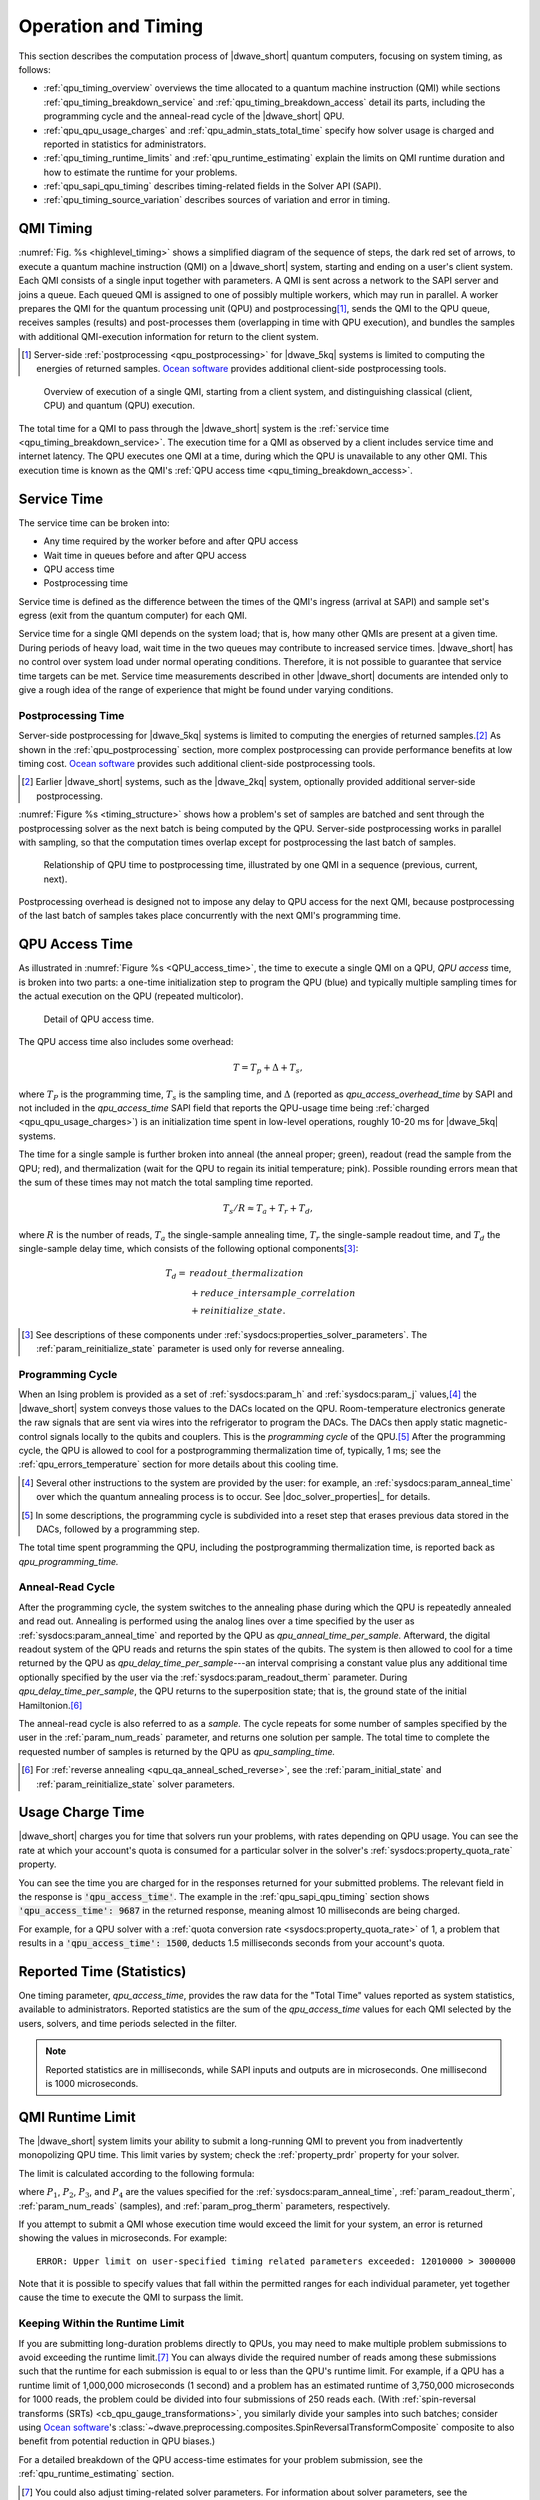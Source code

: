 .. _qpu_operation_timing:

====================
Operation and Timing
====================

This section describes the computation process of |dwave_short| quantum
computers, focusing on system timing, as follows:

*   :ref:`qpu_timing_overview` overviews the time allocated to a quantum machine
    instruction (QMI) while sections :ref:`qpu_timing_breakdown_service` and
    :ref:`qpu_timing_breakdown_access` detail its parts, including the
    programming cycle and the anneal-read cycle of the |dwave_short| QPU.
*   :ref:`qpu_qpu_usage_charges` and :ref:`qpu_admin_stats_total_time` specify
    how solver usage is charged and reported in statistics for administrators.
*   :ref:`qpu_timing_runtime_limits` and :ref:`qpu_runtime_estimating` explain
    the limits on QMI runtime duration and how to estimate the runtime for your
    problems.
*   :ref:`qpu_sapi_qpu_timing` describes timing-related fields in the Solver
    API (SAPI).
*   :ref:`qpu_timing_source_variation` describes sources of variation and error
    in timing.

.. _qpu_timing_overview:

QMI Timing
==========

:numref:`Fig. %s <highlevel_timing>` shows a simplified diagram of the sequence
of steps, the dark red set of arrows, to execute a quantum machine instruction
(QMI) on a |dwave_short| system, starting and ending on a user's client system.
Each QMI consists of a single input together with parameters. A QMI is sent
across a network to the SAPI server and joins a queue. Each queued QMI is
assigned to one of possibly multiple workers, which may run in parallel. A
worker prepares the QMI for the quantum processing unit (QPU) and
postprocessing\ [#]_\ , sends the QMI to the QPU queue, receives samples
(results) and post-processes them (overlapping in time with QPU execution), and
bundles the samples with additional QMI-execution information for return to the
client system.

.. [#]
    Server-side :ref:`postprocessing <qpu_postprocessing>` for |dwave_5kq|
    systems is limited to computing the energies of returned samples.
    `Ocean software <https://docs.ocean.dwavesys.com>`_ provides additional
    client-side postprocessing tools.

.. figure:: ../../_images/highlevel_timing.png
    :name: highlevel_timing
    :alt: Diagram showing an overview of the execution of a QMI on the system,
        highlighting QPU access and service time.

    Overview of execution of a single QMI, starting from a client system, and
    distinguishing classical (client, CPU) and quantum (QPU) execution.

The total time for a QMI to pass through the |dwave_short| system is the
:ref:`service time <qpu_timing_breakdown_service>`.
The execution time for a QMI as observed by a client includes service time and
internet latency. The QPU executes one QMI at a time, during which the QPU is
unavailable to any other QMI. This execution time is known as the QMI's
:ref:`QPU access time <qpu_timing_breakdown_access>`.

.. _qpu_timing_breakdown_service:

Service Time
============

The service time can be broken into:

-   Any time required by the worker before and after QPU access
-   Wait time in queues before and after QPU access
-   QPU access time
-   Postprocessing time

Service time is defined as the difference between the times of the QMI's ingress
(arrival at SAPI) and sample set's egress (exit from the quantum computer) for
each QMI.

Service time for a single QMI depends on the system load; that is, how many
other QMIs are present at a given time. During periods of heavy load, wait time
in the two queues may contribute to increased service times. |dwave_short| has
no control over system load under normal operating conditions. Therefore, it is
not possible to guarantee that service time targets can be met. Service time
measurements described in other |dwave_short| documents are intended only to
give a rough idea of the range of experience that might be found under varying
conditions.

.. dropdown:: Viewing the Service Time for Your Problems

    You can know the service time for a submitted problem by calculating the
    difference between its recorded egress and ingress times.

    On the dashboard in the Leap service, you can select a submitted problem (by
    your assigned label or its SAPI-assigned identifier) and view those times as
    shown here:

    .. figure:: ../../_images/leap_service_time.png
        :name: leapServiceTime
        :alt: Snapshot of the Leap service's Problem Parameters for the problem.

        Ingress and egress times for a problem in the Leap service.

    Alternatively, you can retrieve this same information from SAPI in various
    ways, as demonstrated in the :ref:`qpu_sapi_qpu_timing` section and in
    examples in the |doc_rest_api|_.

Postprocessing Time
-------------------

Server-side postprocessing for |dwave_5kq| systems is limited to computing the
energies of returned samples.\ [#]_ As shown in the :ref:`qpu_postprocessing`
section, more complex postprocessing can provide performance benefits at low
timing cost. `Ocean software <https://docs.ocean.dwavesys.com>`_ provides such
additional client-side postprocessing tools.

.. [#]
    Earlier |dwave_short| systems, such as the |dwave_2kq| system, optionally
    provided additional server-side postprocessing.

:numref:`Figure %s <timing_structure>` shows how a problem's set of samples are
batched and sent through the postprocessing solver as the next batch is being
computed by the QPU. Server-side postprocessing works in parallel with sampling,
so that the computation times overlap except for postprocessing the last batch
of samples.

.. figure:: ../../_images/timing_structure.png
    :name: timing_structure
    :width: 80 %
    :alt: Diagram showing the breakdown of timing in the |dwave_short| QPU. The
        entire span of a current problem is reported as QPU access time. This is
        divided into two parts: QPU programming time and QPU sampling time. QPU
        sampling time is further broken down into individual samples (reads),
        each of which requires anneal time, readout time, and a small QPU delay
        time per sample. Sampling time may also include postprocessing time if
        this is enabled for the problem. A small about of postprocessing
        overhead time is also required for each problem regardless of whether
        postprocessing is enabled. In summary, the system reports back the
        following values: QPU access time, QPU sampling time, QPU anneal time
        per sample, QPU readout time per sample, QPU delay time per sample,
        total postprocessing time, and postprocessing overhead time.

    Relationship of QPU time to postprocessing time, illustrated by one QMI in a
    sequence (previous, current, next).

Postprocessing overhead is designed not to impose any delay to QPU access for
the next QMI, because postprocessing of the last batch of samples takes place
concurrently with the next QMI's programming time.

.. dropdown:: Viewing the Postprocessing Time for Your Problems

    As shown in :numref:`Fig. %s <timing_structure>`,
    ``total_post_processing_time`` is the sum of all times for the
    "Post Process" boxes while ``post_processing_overhead_time`` is the extra
    time needed (a single "Post Process" box) to process the last batch of
    samples. This latter time together with ``qpu_access_time`` contributes to
    overall service time.

    On the dashboard in the Leap service, you can click on a submitted problem
    identified by your assigned label or its SAPI-assigned identifier and see
    its postprocessing times. Alternatively, you can retrieve this same
    information from SAPI as demonstrated in the :ref:`qpu_sapi_qpu_timing`
    section.

.. _qpu_timing_breakdown_access:

QPU Access Time
===============

As illustrated in :numref:`Figure %s <QPU_access_time>`, the time to execute a
single QMI on a QPU, *QPU access* time, is broken into two parts: a one-time
initialization step to program the QPU (blue) and typically multiple sampling
times for the actual execution on the QPU (repeated multicolor).

.. figure:: ../../_images/QPU_access_time.png
    :scale: 50%
    :name: QPU_access_time
    :alt: Diagram showing the breakdown of QPU access time. The implicit
        horizontal axis in this diagram is time, because this diagram shows how
        the QPU access time changes over time. QPU access time begins with the
        single largest fixed block of time: programming time. This block is the
        same regardless of the number of samples specified. The rest of the
        block repeats per sample (within a repeating block called QPU sampling
        time): QPU anneal time per sample, QPU readout time per sample, QPU
        readout time per sample, and QPU delay time per sample.

    Detail of QPU access time.

The QPU access time also includes some overhead:

.. math::

    T  =   T_p +  \Delta +  T_s,

where :math:`T_P` is the programming time, :math:`T_s` is the sampling time, and
:math:`\Delta` (reported as *qpu_access_overhead_time* by SAPI and not included
in the *qpu_access_time* SAPI field that reports the QPU-usage time being
:ref:`charged <qpu_qpu_usage_charges>`) is an initialization time spent in
low-level operations, roughly 10-20 ms for |dwave_5kq| systems.

The time for a single sample is further broken into anneal (the anneal
proper; green), readout (read the sample from the QPU; red), and thermalization
(wait for the QPU to regain its initial temperature; pink).
Possible rounding errors mean that the sum of these times may not match
the total sampling time reported.

.. math::

    T_s  / R   \approx  T_a  + T_r + T_d,

where :math:`R` is the number of reads, :math:`T_a` the single-sample annealing
time, :math:`T_r` the single-sample readout time, and :math:`T_d` the
single-sample delay time, which consists of the following optional
components\ [#]_\ :

.. math::

    T_d  = &readout\_thermalization \\
    &+ reduce\_intersample\_correlation \\
    &+ reinitialize\_state.

.. [#]
    See descriptions of these components under
    :ref:`sysdocs:properties_solver_parameters`. The
    :ref:`param_reinitialize_state` parameter is used only for reverse
    annealing.

Programming Cycle
-----------------

When an Ising problem is provided as a set of :ref:`sysdocs:param_h` and
:ref:`sysdocs:param_j` values,\ [#]_ the |dwave_short| system conveys those
values to the DACs located on the QPU. Room-temperature electronics generate the
raw signals that are sent via wires into the refrigerator to program the DACs.
The DACs then apply static magnetic-control signals locally to the qubits and
couplers. This is the *programming cycle* of the QPU.\ [#]_ After the
programming cycle, the QPU is allowed to cool for a postprogramming
thermalization time of, typically, 1 ms; see the :ref:`qpu_errors_temperature`
section for more details about this cooling time.

.. [#]
    Several other instructions to the system are provided by the user: for
    example, an :ref:`sysdocs:param_anneal_time` over which the quantum
    annealing process is to occur. See |doc_solver_properties|_ for details.

.. [#]
    In some descriptions, the programming cycle is subdivided into a reset step
    that erases previous data stored in the DACs, followed by a programming
    step.

The total time spent programming the QPU, including the postprogramming
thermalization time, is reported back as *qpu_programming_time.*

Anneal-Read Cycle
-----------------

After the programming cycle, the system switches to the annealing phase during
which the QPU is repeatedly annealed and read out. Annealing is performed using
the analog lines over a time specified by the user as
:ref:`sysdocs:param_anneal_time` and reported by the QPU as
*qpu_anneal_time_per_sample.* Afterward, the digital readout system of the QPU
reads and returns the spin states of the qubits. The system is then allowed to
cool for a time returned by the QPU as *qpu_delay_time_per_sample*---an interval
comprising a constant value plus any additional time optionally specified by the
user via the :ref:`sysdocs:param_readout_therm` parameter. During
*qpu_delay_time_per_sample*, the QPU returns to the superposition state; that
is, the ground state of the initial Hamiltonion.\ [#]_

The anneal-read cycle is also referred to as a *sample.* The cycle repeats for
some number of samples specified by the user in the :ref:`param_num_reads`
parameter, and returns one solution per sample. The total time to complete the
requested number of samples is returned by the QPU as *qpu_sampling_time.*

.. [#] For :ref:`reverse annealing <qpu_qa_anneal_sched_reverse>`,
    see the :ref:`param_initial_state` and
    :ref:`param_reinitialize_state` solver parameters.

.. _qpu_qpu_usage_charges:

Usage Charge Time
=================

|dwave_short| charges you for time that solvers run your problems, with rates
depending on QPU usage. You can see the rate at which your account's quota is
consumed for a particular solver in the solver's
:ref:`sysdocs:property_quota_rate` property.

You can see the time you are charged for in the responses returned for your
submitted problems. The relevant field in the response is
:code:`'qpu_access_time'`. The example in the :ref:`qpu_sapi_qpu_timing` section
shows :code:`'qpu_access_time': 9687` in the returned response, meaning almost
10 milliseconds are being charged.

For example, for a QPU solver with a
:ref:`quota conversion rate <sysdocs:property_quota_rate>` of 1, a problem that
results in a :code:`'qpu_access_time': 1500`, deducts 1.5 milliseconds seconds
from your account's quota.

.. _qpu_admin_stats_total_time:

Reported Time (Statistics)
==========================

One timing parameter, *qpu_access_time*, provides the raw data for the
"Total Time" values reported as system statistics, available to administrators.
Reported statistics are the sum of the *qpu_access_time* values for each QMI
selected by the users, solvers, and time periods selected in the filter.

.. note::
    Reported statistics are in milliseconds, while SAPI inputs and outputs are
    in microseconds.  One millisecond is 1000 microseconds.

.. _qpu_timing_runtime_limits:

QMI Runtime Limit
=================

The |dwave_short| system limits your ability to submit a long-running QMI to
prevent you from inadvertently monopolizing QPU time. This limit varies by
system; check the :ref:`property_prdr` property for your solver.

The limit is calculated according to the following formula:

.. math::
    :nowrap:

    \begin{equation}
        Duration = ((P_1 + P_2) * P_3) + P_4
    \end{equation}

where :math:`P_1`, :math:`P_2`, :math:`P_3`, and :math:`P_4` are the values
specified for the :ref:`sysdocs:param_anneal_time`, :ref:`param_readout_therm`,
:ref:`param_num_reads` (samples), and :ref:`param_prog_therm` parameters,
respectively.

If you attempt to submit a QMI whose execution time would exceed the limit for
your system, an error is returned showing the values in microseconds. For
example:

.. parsed-literal::

    ERROR: Upper limit on user-specified timing related parameters exceeded: 12010000 > 3000000

Note that it is possible to specify values that fall within the permitted ranges
for each individual parameter, yet together cause the time to execute the QMI to
surpass the limit.

.. _qpu_timing_runtime_limit_keep_within:

Keeping Within the Runtime Limit
--------------------------------

If you are submitting long-duration problems directly to QPUs, you may need to
make multiple problem submissions to avoid exceeding the runtime limit.\ [#]_
You can always divide the required number of reads among these submissions such
that the runtime for each submission is equal to or less than the QPU's runtime
limit. For example, if a QPU has a runtime limit of 1,000,000 microseconds (1
second) and a problem has an estimated runtime of 3,750,000 microseconds for
1000 reads, the problem could be divided into four submissions of 250 reads
each. (With
:ref:`spin-reversal transforms (SRTs) <cb_qpu_gauge_transformations>`, you
similarly divide your samples into such batches; consider using
`Ocean software <https://docs.ocean.dwavesys.com>`_'s
:class:`~dwave.preprocessing.composites.SpinReversalTransformComposite`
composite to also benefit from potential reduction in QPU biases.)

For a detailed breakdown of the QPU access-time estimates
for your problem submission, see the :ref:`qpu_runtime_estimating` section.

.. [#] You could also adjust timing-related solver parameters. For information
    about solver parameters, see the :ref:`properties_solver_parameters`
    section.

.. _qpu_runtime_estimating:

Estimating Access Time
======================

You can estimate a problem's QPU access time from the parameter values you
specify, timing data provided in the :ref:`property_ptd` solver property, and
the number of qubits used to embed\ [#]_ the problem on the selected QPU.

Ocean software's
:meth:`~oceandocs:dwave.cloud.solver.StructuredSolver.estimate_qpu_access_time`
method implements the procedure described in the table below. The following
example uses this method to estimate the QPU access time for a random problem
with a 20-node complete graph using an anneal schedule that sets a ~1 ms pause
on a |dwave_short| quantum computer. For the particular execution shown in this
example, quantum computer system ``Advantage_system4.1`` was selected, the
required QPU access time for 50 samples found acceptable, and the problem then
submitted to that quantum computer with the same embedding used in the time
estimation.

.. testsetup::

    estimated_runtime = 75005
    # For https://github.com/dwavesystems/dwave-system/pull/443#issuecomment-1211404745
    embedding = {0: (180, 181, 2940), 1: (195, 196, 2955), 2: (150, 151, 2970),
                 3: (165, 166, 2985), 4: (210, 211, 3000), 5: (225, 226, 3015),
                 6: (240, 241, 3240), 7: (255, 256, 3255), 8: (270, 271, 3030),
                 9: (285, 286, 3045), 10: (300, 301, 3210), 11: (315, 316, 3225),
                 12: (90, 3150, 3151), 13: (105, 3165, 3166), 14: (330, 3060, 3061),
                 15: (345, 3075, 3076), 16: (361, 3090, 3091), 17: (376, 3105, 3106),
                 18: (60, 3120, 3121), 19: (75, 3135, 3136)}

>>> from dwave.system import DWaveSampler, FixedEmbeddingComposite
>>> from minorminer.busclique import find_clique_embedding
>>> import dimod
...
>>> # Create a random problem with a complete graph
>>> bqm = dimod.generators.uniform(20, "BINARY")
...
>>> # Select a QPU, find an embedding for the problem and the number of required qubits
>>> qpu = DWaveSampler()
>>> embedding = find_clique_embedding(bqm.variables, qpu.to_networkx_graph())  # doctest: +SKIP
>>> num_qubits = sum(len(chain) for chain in embedding.values())
...
>>> # Define the submission parameters and estimate the required time
>>> MAX_TIME = 500000   # limit single-problem submissions to 0.5 seconds
>>> num_reads = 50
>>> anneal_schedule = [[0.0, 0.0], [40.0, 0.4], [1040.0, 0.4], [1042, 1.0]]
>>> estimated_runtime = qpu.solver.estimate_qpu_access_time(num_qubits,
...    num_reads=num_reads, anneal_schedule=anneal_schedule)    # doctest: +SKIP
>>> print("Estimate of {:.0f}us on {}".format(estimated_runtime, qpu.solver.name))  # doctest: +SKIP
Estimate of 75005us on Advantage_system4.1
...
>>> # Submit to the same solver with the same embedding
>>> if estimated_runtime < MAX_TIME:
...    sampleset = FixedEmbeddingComposite(qpu, embedding).sample(bqm,
...       num_reads=num_reads, anneal_schedule=anneal_schedule)   # doctest: +SKIP

The following table provides a procedure for collecting the required information
and calculating the runtime estimation for versions 1.0.x\ [#]_ of the
:ref:`timing model <property_ptd>`.

.. list-table:: Estimating the QPU Access Time for Problems
    :widths: 10 20 70
    :header-rows: 1

    *   -   Row
        -   QMI Time Component
        -   Instruction
    *   -   1
        -   Typical programming time
        -   Take the value from the
            :ref:`typical_programming_time <property_ptd>` field.
    *   -   2
        -   Reverse annealing programming time
        -   If reverse annealing is used, take the value from one of the the
            fields of the :ref:`property_ptd` solver property as follows:

            *   If the :ref:`param_reinitialize_state` parameter is specified as
                true, then take the value from
                ``reverse_annealing_with_reinit_prog_time_delta``.
            *   If the :ref:`param_reinitialize_state` parameter is specified as
                false, then take the value from
                ``reverse_annealing_without_reinit_prog_time_delta``.

            Otherwise, the value is 0.
    *   -   3
        -   Programming thermalization time
        -   Take the value from either the :ref:`param_prog_therm` solver
            parameter, if specified, or the
            :ref:`default_programming_thermalization <property_ptd>` field.
    *   -   4
        -   Total programming time
        -   Add rows 1--3.
    *   -   5
        -   Anneal time
        -   Take the anneal time specified in the :ref:`param_anneal_sched` or
            :ref:`param_anneal_time` solver parameter; otherwise, take the value
            from the :ref:`default_annealing_time <property_ptd>` field.
    *   -   6
        -   Readout time
        -   Calculate this value using the :mod:`numpy` functions
            :func:`numpy.interp` and :func:`numpy.emath.log10` and the Python
            function :func:`pow` as follows:

            *   If :ref:`readout_time_model <property_ptd>` is ``pwl_log_log``,
                then the following Python code can be used:

                ``pow(10, interp(log10(m), q, t))``

            *   If :ref:`readout_time_model <property_ptd>` is ``pwl_linear``,
                then the following Python code can be used:

                ``interp(m, q, t)``

            where ``m`` is the number of qubits in the
            :ref:`embedded <getting_started_embedding>` problem and
            ``q = readout_time_model_parameters[0:N]`` and
            ``t = readout_time_model_parameters[N:2N]`` are the first ``N`` and
            last ``N`` elements of the
            ``2N = len(readout_time_model_parameters)`` elements of the
            :ref:`property_ptd` solver property's
            ``readout_time_model_parameters`` field.
    *   -   7
        -   Delay time
        -   Take the value from the
            :ref:`qpu_delay_time_per_sample <property_ptd>` field.
    *   -   8
        -   Reverse annealing delay time
        -   If reverse annealing is used, take the value from one of the
            following fields of the :ref:`property_ptd` solver property:

            *   If the :ref:`param_reinitialize_state` parameter is specified as
                true, then take the value from
                ``reverse_annealing_with_reinit_delay_time_delta``.

            *   If the :ref:`param_reinitialize_state` parameter is specified as
                false, then take the value from
                ``reverse_annealing_without_reinit_delay_time_delta``.
    *   -   9
        -   Readout thermalization time
        -   Take the value from either the :ref:`param_readout_therm` solver
            parameter, if specified, or the :ref:`property_drt` solver property.
    *   -   10
        -   Decorrelation time
        -   If the :ref:`param_reduce_intersample` solver parameter is specified
            as true, then the following Python code can be used to calculate the
            decorrelation time:

            ``a / m * (r[1] - r[0]) + r[0]``

            where ``a`` is the anneal time (row 5), ``m`` is the
            :ref:`decorrelation_max_nominal_anneal_time <property_ptd>` field,
            ``r[0]`` and ``r[1]`` are the first and last elements of the
            :ref:`decorrelation_time_range <property_ptd>` field.

            If the :ref:`param_reduce_intersample` solver parameter is false,
            the value is 0.
    *   -   11
        -   Sampling time per read
        -   Add rows 5--8 and the larger of either row 9 or 10.
    *   -   12
        -   Number of reads
        -   Take the value from the :ref:`param_num_reads` solver parameter.
    *   -   13
        -   Total sampling time
        -   Multiply row 11 by row 12.
    *   -   14
        -   QPU access time
        -   Add row 4 and 13.

.. [#]
    Embedding is typically heuristic and the number of required qubits can vary
    between executions. If you are using a heuristic embedding tool such as
    :std:doc:`minorminor <oceandocs:docs_minorminer/source/sdk_index>`
    indirectly through your sampler (e.g., by using Ocean’s
    :class:`~oceandocs:dwave.system.composites.EmbeddingComposite` or
    :class:`~oceandocs:dwave.system.samplers.DWaveCliqueSampler`), you can use
    the same tool on your problem to estimate the expected number of qubits: for
    large, complex problems you might run the tool several times and take the
    number of qubits from the produced average or worst-case embedding; for
    small, simple problems even a single run might be sufficient. If you are
    using such a tool directly (e.g., in conjunction with Ocean’s
    :class:`~oceandocs:dwave.system.composites.FixedEmbeddingComposite`) or
    otherwise generating a heuristic or non-heuristic embedding, take the
    required number of qubits from your embedding. Because embedding depends on
    a QPU’s working graph, such embeddings should be for the particular QPU for
    which you are estimating the access time.

.. [#]
    The version is specified in the :ref:`property_ptd` solver property.

.. _qpu_sapi_qpu_timing:

SAPI Timing Fields
==================

The table below lists the timing-related fields available in |dwave_short|'s
`Ocean SDK <https://docs.ocean.dwavesys.com>`_ and which you can access from
the ``info`` field in the `dimod <https://github.com/dwavesystems/dimod>`_
``sampleset`` class, as in the example below. Note that the time is given in
microseconds with a resolution of at least 0.01 :math:`\mu s`.\ [#]_

.. [#] Time resolution is higher for some fields, such as
    ``qpu_anneal_time_per_sample``, which can be meaningful when the
    :ref:`fast-anneal protocol <qpu_annealprotocol_fast>` is used.

>>> from dwave.system import DWaveSampler, EmbeddingComposite
>>> sampler = EmbeddingComposite(DWaveSampler())
>>> sampleset = sampler.sample_ising({'a': 1}, {('a', 'b'): 1})
>>> print(sampleset.info["timing"])   # doctest: +SKIP
{'qpu_sampling_time': 80.78,
 'qpu_anneal_time_per_sample': 20.0,
 'qpu_readout_time_per_sample': 39.76,
 'qpu_access_time': 16016.18,
 'qpu_access_overhead_time': 10426.82,
 'qpu_programming_time': 15935.4,
 'qpu_delay_time_per_sample': 21.02,
 'total_post_processing_time': 809.0,
 'post_processing_overhead_time': 809.0}

.. list-table:: Fields that affect *qpu_access_time*
    :widths: 10 30 20 40
    :header-rows: 1

    *   -   QMI Time Component
        -   SAPI Field Name
        -   Meaning
        -   Affected by
    *   -   :math:`T`
        -   *qpu_access_time*
        -   Total time in QPU
        -   All parameters listed below
    *   -   :math:`T_p`
        -   *qpu_programming_time*
        -   Total time to program the QPU\ [#]_
        -   *programming_thermalization*, weakly affected by other problem
            settings (such as :math:`h`, :math:`J`, *anneal_offsets*,
            *flux_offsets*, and *h_gain_schedule*)
    *   -   :math:`\Delta`
        -   ..
        -   Time for additional low-level operations
        -
    *   -   :math:`R`
        -   ..
        -   Number of reads (samples)
        -   *num_reads*
    *   -   :math:`T_s`
        -   *qpu_sampling_time*
        -   Total time for :math:`R` samples
        -   *num_reads*, :math:`T_a`, :math:`T_r`, :math:`T_d`
    *   -   :math:`T_a`
        -   *qpu_anneal_time_per_sample*
        -   Time for one anneal
        -   *anneal_schedule*, *annealing_time*
    *   -   :math:`T_r`
        -   *qpu_readout_time_per_sample*
        -   Time for one read
        -   Number of qubits read\ [#]_
    *   -   :math:`T_d`
        -   *qpu_delay_time_per_sample*
        -   Delay between anneals\ [#]_
        -   *anneal_schedule*, *readout_thermalization*,
            *reduce_intersample_correlation*, (only in case of reverse
            annealing), *reinitialize_state*

.. [#]
    Even if *programming_thermalization* is 0, :math:`T_p` is typically between
    10 and 20 ms depending on processor and describes the time spent setting the
    :math:`h` and :math:`J` parameters of the problem as well as other features
    such as *anneal_offsets*, *flux_offsets*, *h_gain_schedule*.

.. [#]
    The time to read a sample set from a |dwave_5kq| generation QPU depends on
    the location of the qubits on the processor and the number of qubits in the
    sample set: a problem represented by a dozen qubits has shorter read times
    (and so a shorter :math:`T_r`, the *total_readout_time*) than a problem
    represented by several thousand qubits.

    For the |dwave_5kq| QPU, this can be significant. For example, some small
    problems may take :math:`25\ \mu s` per read while a large problem might
    take :math:`150\ \mu s` per read.

.. [#]
    The time returned in the *qpu_delay_time_per_sample* field is equal to a
    constant plus the user-specified value, *readout_thermalization*.

Timing Data Returned by ``dwave-cloud-client``
----------------------------------------------

Below is a sample skeleton of Python code for accessing timing data returned by
``dwave-cloud-client``. Timing values are returned in the computation object and
the timing object; further code could query those objects in more detail. The
timing object referenced on line 16 is a Python dictionary containing (key,
value) pairs. The keys match keywords discussed in this section.

.. _Python:

.. code-block:: python

 01 import random
 02 import datetime as dt
 03 from dwave.cloud import Client

 04 # Connect using the default or environment connection information
 05 with Client.from_config() as client:

 06     # Load the default solver
 07     solver = client.get_solver()

 08     # Build a random Ising model to exactly fit the graph the solver supports
 09     linear = {index: random.choice([-1, 1]) for index in solver.nodes}
 10     quad = {key: random.choice([-1, 1]) for key in solver.undirected_edges}

 11     # Send the problem for sampling, include solver-specific parameter 'num_reads'
 12     computation = solver.sample_ising(linear, quad, num_reads=100)
 13     computation.wait()

 14     # Print the first sample out of a hundred
 15     print(computation.samples[0])
 16     timing = computation['timing']


 17     # Service time
 18     time_format = "%Y-%m-%d %H:%M:%S.%f"
 19     start_time = dt.datetime.strptime(str(computation.time_received)[:-6], time_format)
 20     finish_time = dt.datetime.strptime(str(computation.time_solved)[:-6], time_format)
 21     service_time = finish_time - start_time
 22     qpu_access_time = timing['qpu_access_time']
 23     print("start_time="+str(start_time)+", finish_time="+str(finish_time)+ \
 24             ", service_time="+str(service_time)+", qpu_access_time="       \
 25             +str(float(qpu_access_time)/1000000))

.. _qpu_timing_source_variation:

Timing Variation and Error
==========================

Running a program that accesses |dwave_short| systems across the internet or
even examining QPU-timing information may show variation from run to run from
the end-user's point of view. This section describes some of the possible
sources of such variation.

Nondedicated QPU Use
--------------------

|dwave_short| systems are typically shared among multiple users, each of whom
submits QMIs to solve a problem, with little to no synchronization among users.
(A single user may also have multiple client programs submitting unsynchronized
QMIs to a |dwave_short| system.) The QPU must be used by a single QMI at a time,
so the |dwave_short| system software ensures that multiple QMIs flow through the
system and use the QPU sequentially. In general, this means that a QMI may get
queued for the QPU or some other resource, injecting indeterminacy into the
timing of execution.

.. note::
    Contact your |dwave_short| system administrator or |support_email| if you
    need to ensure a quiet system.

Nondeterminacy of Classical System Timings
------------------------------------------

Even when a system is quiet except for the program to be measured, timings often
vary. As illustrated in
:numref:`Fig. %s <plot_distr_sequential_workflow_results>`, running a given code
block repeatedly can yield different runtimes on a classical system, even though
the instruction execution sequence does not change. Runtime distributions with
occasional large outliers, as seen here, are not unusual.

.. figure:: ../../_images/plot_distr_sequential_workflow_results.png
    :name: plot_distr_sequential_workflow_results
    :alt: Histogram showing the results of 100 measurements of service time
        plotted against the frequency of their occurrence. Along the horizontal
        axis is service time in microseconds from 300,000 to 900000, marked in
        intervals of 100,000. Along the vertical axis is frequency from 0 to 30,
        marked in intervals of 5. The histogram is annotated with a line showing
        the mean runtime of 336.5 ms, which is higher than 75 percent of the
        results.

    Histogram of 100 measurements of classical execution time using a wall clock
    timer, showing that the mean time of 336.5 ms (red line) is higher than 75
    percent of the measurements.

Timing variations are routine, caused by noise from the operating system (e.g.,
scheduling, memory management, and power management) and the runtime environment
(e.g., garbage collection, just-in-time compilation, and thread migration). [#]_
In addition, the internal architecture of the classical portion of the
|dwave_short| system includes multiple hardware nodes and software servers,
introducing communication among these servers as another source of variation.

For these reasons, mean reported runtimes can often be higher than median
runtimes: for example, in
:numref:`Fig. %s <plot_distr_sequential_workflow_results>`, the mean time of
336.5 ms (vertical red line) is higher than 75 percent of the measured runtimes
due to a few extreme outliers (one about 3 times higher and two almost 2 times
higher than median). As a result, mean runtimes tend to exceed median runtimes.
In this context, the smallest time recorded for a single process is considered
the most accurate, because noise from outside sources can only increase elapsed
time.\ [#]_ Because system activity increases with the number of active QMIs,
the most accurate times for a single process are obtained by measuring on an
otherwise quiet system.

.. note::
    The 336 ms mean time shown for this particular QMI is not intended to be
    representative of QMI execution times.

The cost of reading a system timer may impose additional measurement errors,
since querying the system clock can take microseconds. To reduce the impact of
timing code itself, a given code block may be measured outside a loop that
executes it many times, with running time calculated as the average time per
iteration. Because of system and runtime noise and timer latency, component
times measured one way may not add up to total times measured another way.\ [#]_
These sources of timer variation or error are present on all computer systems,
including the classical portion of |dwave_short| platforms. Normal timer
variation as described here may occasionally yield atypical and imprecise
results; also, one expects wall clock times to vary with the particular system
configuration and with system load.

.. [#]
    A more common practice in computational research is to report an alternative
    measurement called CPU time, which is intended to filter out operating
    system noise. However, CPU timers are only accurate to tens of milliseconds,
    and CPU times are not available for QPU time measurements. For consistency,
    we use wall clock times throughout.

.. [#]
    Randal E. Bryant and David R. O'Hallaron,
    *Computer Systems: A Programmer’s Perspective (2nd Edition)*, Pearson, 2010.

.. [#]
    Paulo Eduardo Nogueira, Rivalino Matias, Jr., and Elder Vicente,
    *An Experimental Study on Execution Time Variation in Computer Experiments*,
    ACM Symposium on Applied Computing, 2014.

Internet Latency
----------------

If you are running your program on a client system geographically remotefrom the
|dwave_short| system on which you're executing, you will likely encounter
latency and variability from the internet connection itself (see
:numref:`Fig. %s <highlevel_timing>`).

Settings of User-Specified Parameters
-------------------------------------

The following user-specified parameters can cause timing to change, but should
not affect the variability of timing. For more information on these parameters,
see |doc_solver_properties|_.

*   :ref:`sysdocs:param_anneal_sched`---User-provided anneal schedule. Specifies
    the points at which to change the default schedule. Each point is a pair of
    values representing time :math:`t` in microseconds and normalized anneal
    fraction :math:`s`. The system connects the points with piecewise-linear
    ramps to construct the new schedule. If :ref:`sysdocs:param_anneal_sched` is
    specified, :math:`T_a`, *qpu_anneal_time_per_sample* is populated with the
    total time specified by the piecewise-linear schedule.
*   :ref:`sysdocs:param_anneal_time`---Duration, in microseconds, of quantum
    annealing time. This value populates :math:`T_a`,
    *qpu_anneal_time_per_sample*.
*   :ref:`param_num_reads`---Number of samples to read from the solver per QMI.
*   :ref:`param_prog_therm`---Number of microseconds to wait after programming
    the QPU to allow it to cool; i.e., *post-programming thermalization time*.
    Values lower than the default accelerate solving at the expense of solution
    quality. This value contributes to the total :math:`T_p`,
    *qpu_programming_time*.
*   :ref:`param_readout_therm`---Number of microseconds to wait after each
    sample is read from the QPU to allow it to cool to base temperature; i.e.,
    *post-readout thermalization time*.
    This optional value contributes to :math:`T_d`, *qpu_delay_time_per_sample*.
*   :ref:`param_reduce_intersample`---Used to reduce sample-to-sample
    correlations. When true, adds to :math:`T_d`, *qpu_delay_time_per_sample*.
    Amount of time added increases linearly with increasing length of the anneal
    schedule.
*   :ref:`param_reinitialize_state`---Used in reverse annealing. When ``True``
    (the default setting), reinitializes the initial qubit state for every
    anneal-readout cycle, adding between 100 and 600 microseconds to
    :math:`T_d`, *qpu_delay_time_per_sample*. When ``False``, adds approximately
    10 microseconds to :math:`T_d`.\ [#]_

.. note::
    Depending on the parameters chosen for a QMI, QPU access time may be a large
    or small fraction of service time. E.g., a QMI requesting a single sample
    with short :ref:`sysdocs:param_anneal_time` would see programming time as a
    large fraction of service time and QPU access time as a small fraction.

.. [#]
    Amount of time varies by system.

